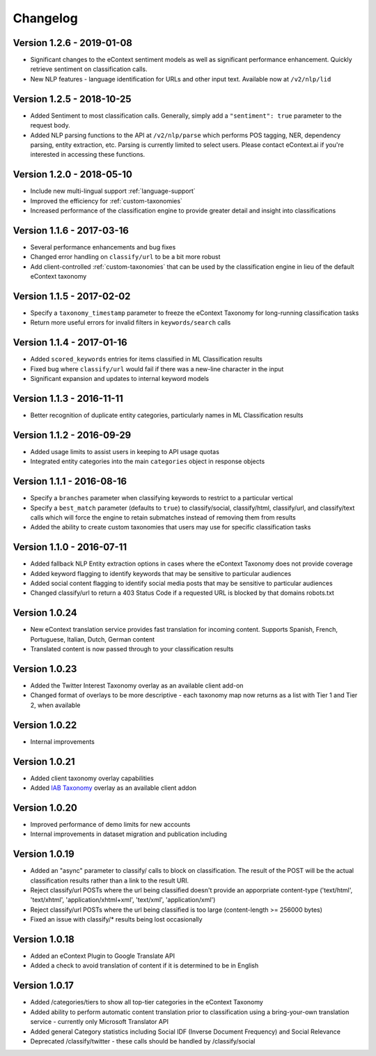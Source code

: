 Changelog
=========


Version 1.2.6 - 2019-01-08
--------------------------
*   Significant changes to the eContext sentiment models as well as significant performance enhancement.  Quickly retrieve sentiment on classification calls.
*   New NLP features - language identification for URLs and other input text.  Available now at ``/v2/nlp/lid``


Version 1.2.5 - 2018-10-25
--------------------------
*   Added Sentiment to most classification calls.  Generally, simply add a ``"sentiment": true`` parameter to the request body.
*   Added NLP parsing functions to the API at ``/v2/nlp/parse`` which performs POS tagging, NER, dependency parsing, entity extraction, etc.  Parsing is currently limited to select users.  Please contact eContext.ai if you're interested in accessing these functions.


Version 1.2.0 - 2018-05-10
--------------------------
*   Include new multi-lingual support :ref:`language-support`
*   Improved the efficiency for :ref:`custom-taxonomies`
*   Increased performance of the classification engine to provide greater detail and insight into classifications

Version 1.1.6 - 2017-03-16
--------------------------
*   Several performance enhancements and bug fixes
*   Changed error handling on ``classify/url`` to be a bit more robust
*   Add client-controlled :ref:`custom-taxonomies` that can be used by the classification engine in lieu of the default eContext taxonomy

Version 1.1.5 - 2017-02-02
--------------------------
*   Specify a ``taxonomy_timestamp`` parameter to freeze the eContext Taxonomy for long-running classification tasks
*   Return more useful errors for invalid filters in ``keywords/search`` calls

Version 1.1.4 - 2017-01-16
--------------------------
*   Added ``scored_keywords`` entries for items classified in ML Classification results
*   Fixed bug where ``classify/url`` would fail if there was a new-line character in the input
*   Significant expansion and updates to internal keyword models

Version 1.1.3 - 2016-11-11
--------------------------
*   Better recognition of duplicate entity categories, particularly names in ML Classification results

Version 1.1.2 - 2016-09-29
--------------------------
*   Added usage limits to assist users in keeping to API usage quotas
*   Integrated entity categories into the main ``categories`` object in response objects

Version 1.1.1 - 2016-08-16
--------------------------
*   Specify a ``branches`` parameter when classifying keywords to restrict to a particular vertical
*   Specify a ``best_match`` parameter (defaults to ``true``) to classify/social, classify/html, classify/url, and classify/text calls which will force the engine to retain submatches instead of removing them from results
*   Added the ability to create custom taxonomies that users may use for specific classification tasks

Version 1.1.0 - 2016-07-11
--------------------------
*   Added fallback NLP Entity extraction options in cases where the eContext Taxonomy does not provide coverage
*   Added keyword flagging to identify keywords that may be sensitive to particular audiences
*   Added social content flagging to identify social media posts that may be sensitive to particular audiences
*   Changed classify/url to return a 403 Status Code if a requested URL is blocked by that domains robots.txt

Version 1.0.24
--------------
*   New eContext translation service provides fast translation for incoming content.  Supports Spanish, French, Portuguese, Italian, Dutch, German content
*   Translated content is now passed through to your classification results

Version 1.0.23
--------------
*   Added the Twitter Interest Taxonomy overlay as an available client add-on
*   Changed format of overlays to be more descriptive - each taxonomy map now returns as a list with Tier 1 and Tier 2, when available

Version 1.0.22
--------------
*   Internal improvements

Version 1.0.21
--------------
*   Added client taxonomy overlay capabilities
*   Added `IAB Taxonomy`_ overlay as an available client addon

Version 1.0.20
--------------
*   Improved performance of demo limits for new accounts
*   Internal improvements in dataset migration and publication including

Version 1.0.19
--------------

*   Added an "async" parameter to classify/ calls to block on classification.  The result of the POST will
    be the actual classification results rather than a link to the result URI.
*   Reject classify/url POSTs where the url being classified doesn't provide an apporpriate content-type ('text/html', 'text/xhtml', 'application/xhtml+xml', 'text/xml', 'application/xml')
*   Reject classify/url POSTs where the url being classified is too large (content-length >= 256000 bytes)
*   Fixed an issue with classify/* results being lost occasionally

Version 1.0.18
--------------

*   Added an eContext Plugin to Google Translate API
*   Added a check to avoid translation of content if it is determined to be in English

Version 1.0.17
--------------

*   Added /categories/tiers to show all top-tier categories in the eContext Taxonomy
*   Added ability to perform automatic content translation prior to classification
    using a bring-your-own translation service - currently only Microsoft Translator API
*   Added general Category statistics including Social IDF (Inverse Document Frequency) and Social Relevance
*   Deprecated /classify/twitter - these calls should be handled by /classify/social

.. _`IAB Taxonomy`: http://www.iab.com/guidelines/iab-quality-assurance-guidelines-qag-taxonomy/
